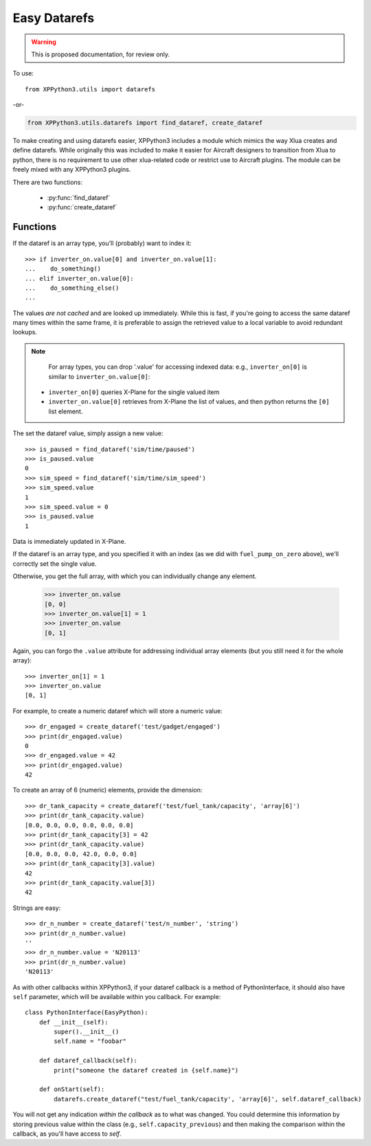 Easy Datarefs
=============

.. warning:: This is proposed documentation, for review only.

..
  py:module:: datarefs


To use:
::

  from XPPython3.utils import datarefs

-or-

..  code::

  from XPPython3.utils.datarefs import find_dataref, create_dataref

To make creating and using datarefs easier, XPPython3 includes a module which
mimics the way Xlua creates and define datarefs. While originally this was
included to make it easier for Aircraft designers to transition from Xlua to
python, there is no requirement to use other xlua-related code or restrict
use to Aircraft plugins. The module can be freely mixed with any XPPython3 plugins.

There are two functions:

 * :py:func:`find_dataref`

 * :py:func:`create_dataref`


Functions
---------

.. py:function:: find_dataref(name)

  Use ``find_dataref`` to retrieve and store the accessor which provides
  the interface to a dataref::
  
    >>> num_batteries = find_dataref("sim/aircraft/electrical/num_batteries")
    >>> inverter_on = find_dataref("sim/cockpit2/electrical/inverter_on")
    >>> fuel_pump_on_zero = find_dataref("sim/cockpit/engine/fuel_pump_on[0]")
  
  There's no need to determine the datatype as we'll figure it out.
  The result of ``find_dataref()`` is a handle: `data has not been retrieved yet`.
  
  If the dataref is not found, a ValueError exception is raised.
  
  To get the current value, simple access the ``.value`` attribute:
  
    >>> if num_batteries.value > 1:
    ...     do_something()
    ...
  
If the dataref is an array type, you'll (probably) want to index it::

  >>> if inverter_on.value[0] and inverter_on.value[1]:
  ...    do_something()
  ... elif inverter_on.value[0]:
  ...    do_something_else()
  ...

The values `are not cached` and are looked up immediately.
While this is fast, if you're going to access the same dataref
many times within the same frame, it is preferable to assign the
retrieved value to a local variable to avoid redundant lookups.

.. Note::
   For array types, you can drop '.value' for accessing
   indexed data: e.g., ``inverter_on[0]`` is similar to ``inverter_on.value[0]``:

  * ``inverter_on[0]`` queries X-Plane for the single valued item

  * ``inverter_on.value[0]`` retrieves from X-Plane the list of values, and
    then python returns the ``[0]`` list element.

The set the dataref value, simply assign a new value::

  >>> is_paused = find_dataref('sim/time/paused')
  >>> is_paused.value
  0
  >>> sim_speed = find_dataref('sim/time/sim_speed')
  >>> sim_speed.value
  1
  >>> sim_speed.value = 0
  >>> is_paused.value
  1

Data is immediately updated in X-Plane.

If the dataref is an array type, and you specified it
with an index (as we did with ``fuel_pump_on_zero`` above), we'll correctly
set the single value.

Otherwise, you get the full array, with which you can individually
change any element.

  >>> inverter_on.value
  [0, 0]
  >>> inverter_on.value[1] = 1
  >>> inverter_on.value
  [0, 1]

Again, you can forgo the ``.value`` attribute for addressing
individual array elements (but you still need it for the whole
array)::

  >>> inverter_on[1] = 1
  >>> inverter_on.value
  [0, 1]


.. py:function::  create_dataref(name:str, dataRefType:str="number"|"array"|"string", callback:None|Callable=None)
                  
  Creates a dataref with the give ``name``.
  
  The ``dataRefType`` is a string which defaults to "``number``" if not provided.:
  
  .. table::
     :align: left

     +----------------+------------------------------------------------+
     | ``'number'``   | creates int/float/double type                  |
     +----------------+------------------------------------------------+
     | ``'array[x]'`` | creates int_array/float_array of dimension `x` |
     +----------------+------------------------------------------------+
     | ``'string'``:  | creates data                                   |
     +----------------+------------------------------------------------+
     
  For ``callback``:
  
  * If a function, that function will be called, with no parameters, after the dataref is written to.
  * If None (the default), dataref is writable, but no callback: data is simply stored and retrieved.
  
For example, to create a numeric dataref which will store a numeric value::

  >>> dr_engaged = create_dataref('test/gadget/engaged')
  >>> print(dr_engaged.value)
  0
  >>> dr_engaged.value = 42
  >>> print(dr_engaged.value)
  42

To create an array of 6 (numeric) elements, provide the dimension::

  >>> dr_tank_capacity = create_dataref('test/fuel_tank/capacity', 'array[6]')
  >>> print(dr_tank_capacity.value)
  [0.0, 0.0, 0.0, 0.0, 0.0, 0.0]
  >>> print(dr_tank_capacity[3] = 42
  >>> print(dr_tank_capacity.value)
  [0.0, 0.0, 0.0, 42.0, 0.0, 0.0]
  >>> print(dr_tank_capacity[3].value)
  42
  >>> print(dr_tank_capacity.value[3])
  42    

Strings are easy::

  >>> dr_n_number = create_dataref('test/n_number', 'string')
  >>> print(dr_n_number.value)
  ''
  >>> dr_n_number.value = 'N20113'
  >>> print(dr_n_number.value)
  'N20113'


As with other callbacks within XPPython3, if your dataref callback is
a method of PythonInterface, it should also have ``self`` parameter, which
will be available within you callback. For example::

  class PythonInterface(EasyPython):
      def __init__(self):
          super().__init__()
          self.name = "foobar"

      def dataref_callback(self):
          print("someone the dataref created in {self.name}")

      def onStart(self):
          datarefs.create_dataref("test/fuel_tank/capacity', 'array[6]', self.dataref_callback)

You will not get any indication `within the callback` as to what was changed. You could
determine this information by storing previous value within the class (e.g., ``self.capacity_previous``)
and then making the comparison within the callback, as you'll have access to `self`.
